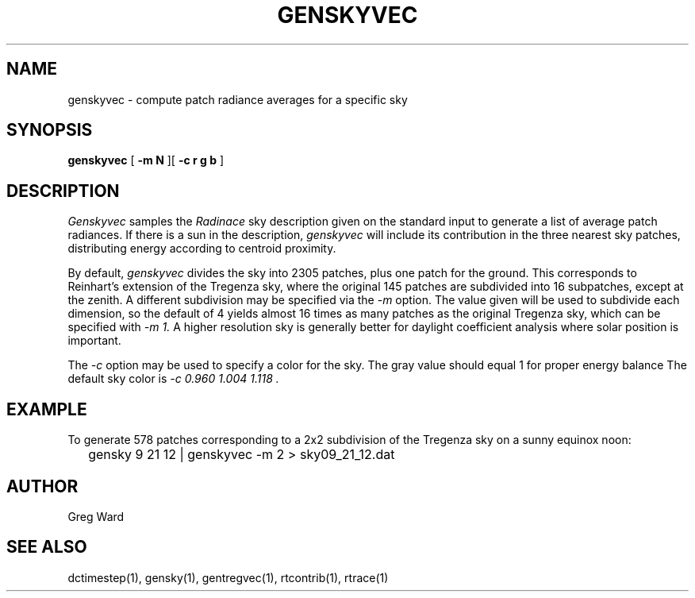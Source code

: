 .\" RCSid $Id: genskyvec.1,v 1.1 2009/12/10 00:17:19 greg Exp $
.TH GENSKYVEC 1 12/09/09 RADIANCE
.SH NAME
genskyvec - compute patch radiance averages for a specific sky
.SH SYNOPSIS
.B genskyvec
[
.B "\-m N"
][
.B "\-c r g b"
]
.SH DESCRIPTION
.I Genskyvec
samples the
.I Radinace
sky description given on the standard input to generate a list of
average patch radiances.
If there is a sun in the description,
.I genskyvec
will include its contribution in the three nearest sky patches,
distributing energy according to centroid proximity.
.PP
By default,
.I genskyvec
divides the sky into 2305 patches, plus one patch for the ground.
This corresponds to Reinhart's extension of the Tregenza sky,
where the original 145 patches are subdivided into 16 subpatches,
except at the zenith.
A different subdivision may be specified via the
.I \-m
option.
The value given will be used to subdivide each dimension, so the
default of 4 yields almost 16 times as many patches
as the original Tregenza sky, which can be specified with
.I "\-m 1."
A higher resolution sky is generally better for daylight
coefficient analysis where solar position is important.
.PP
The
.I \-c
option may be used to specify a color for the sky.
The gray value should equal 1 for proper energy balance
The default sky color is
.I "\-c 0.960 1.004 1.118".
.SH EXAMPLE
To generate 578 patches corresponding to a 2x2 subdivision of the
Tregenza sky on a sunny equinox noon:
.IP "" .2i
gensky 9 21 12 | genskyvec -m 2 > sky09_21_12.dat
.SH AUTHOR
Greg Ward
.SH "SEE ALSO"
dctimestep(1), gensky(1), gentregvec(1), rtcontrib(1), rtrace(1)
